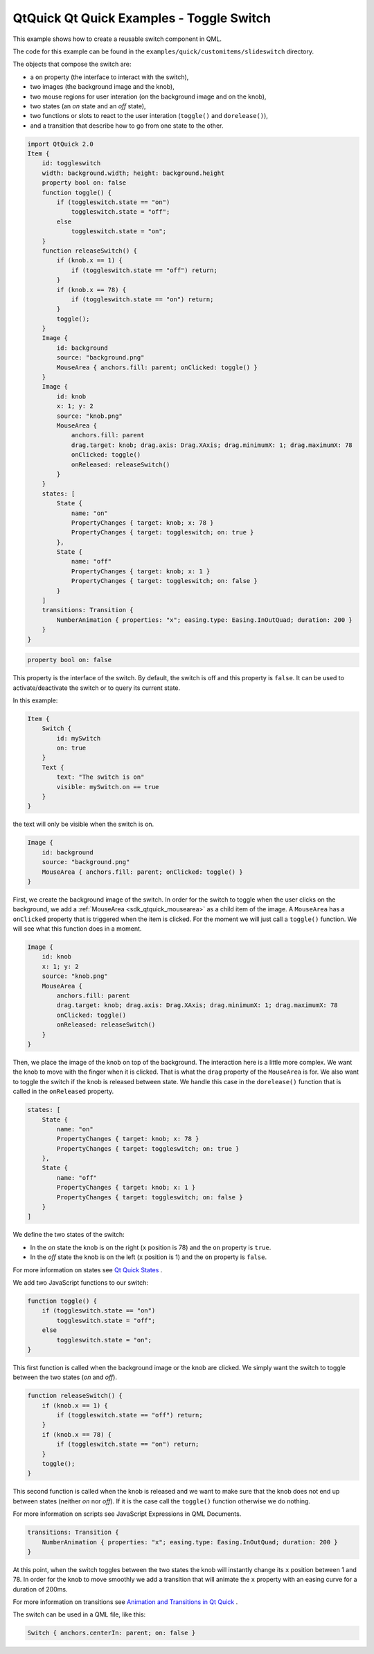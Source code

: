 .. _sdk_qtquick_qt_quick_examples_-_toggle_switch:

QtQuick Qt Quick Examples - Toggle Switch
=========================================


This example shows how to create a reusable switch component in QML.

The code for this example can be found in the ``examples/quick/customitems/slideswitch`` directory.

The objects that compose the switch are:

-  a ``on`` property (the interface to interact with the switch),
-  two images (the background image and the knob),
-  two mouse regions for user interation (on the background image and on the knob),
-  two states (an *on* state and an *off* state),
-  two functions or slots to react to the user interation (``toggle()`` and ``dorelease()``),
-  and a transition that describe how to go from one state to the other.

.. code:: qml

    import QtQuick 2.0
    Item {
        id: toggleswitch
        width: background.width; height: background.height
        property bool on: false
        function toggle() {
            if (toggleswitch.state == "on")
                toggleswitch.state = "off";
            else
                toggleswitch.state = "on";
        }
        function releaseSwitch() {
            if (knob.x == 1) {
                if (toggleswitch.state == "off") return;
            }
            if (knob.x == 78) {
                if (toggleswitch.state == "on") return;
            }
            toggle();
        }
        Image {
            id: background
            source: "background.png"
            MouseArea { anchors.fill: parent; onClicked: toggle() }
        }
        Image {
            id: knob
            x: 1; y: 2
            source: "knob.png"
            MouseArea {
                anchors.fill: parent
                drag.target: knob; drag.axis: Drag.XAxis; drag.minimumX: 1; drag.maximumX: 78
                onClicked: toggle()
                onReleased: releaseSwitch()
            }
        }
        states: [
            State {
                name: "on"
                PropertyChanges { target: knob; x: 78 }
                PropertyChanges { target: toggleswitch; on: true }
            },
            State {
                name: "off"
                PropertyChanges { target: knob; x: 1 }
                PropertyChanges { target: toggleswitch; on: false }
            }
        ]
        transitions: Transition {
            NumberAnimation { properties: "x"; easing.type: Easing.InOutQuad; duration: 200 }
        }
    }

.. code:: qml

        property bool on: false

This property is the interface of the switch. By default, the switch is off and this property is ``false``. It can be used to activate/deactivate the switch or to query its current state.

In this example:

.. code:: qml

    Item {
        Switch {
            id: mySwitch
            on: true
        }
        Text {
            text: "The switch is on"
            visible: mySwitch.on == true
        }
    }

the text will only be visible when the switch is on.

.. code:: qml

        Image {
            id: background
            source: "background.png"
            MouseArea { anchors.fill: parent; onClicked: toggle() }
        }

First, we create the background image of the switch. In order for the switch to toggle when the user clicks on the background, we add a :ref:`MouseArea <sdk_qtquick_mousearea>` as a child item of the image. A ``MouseArea`` has a ``onClicked`` property that is triggered when the item is clicked. For the moment we will just call a ``toggle()`` function. We will see what this function does in a moment.

.. code:: qml

        Image {
            id: knob
            x: 1; y: 2
            source: "knob.png"
            MouseArea {
                anchors.fill: parent
                drag.target: knob; drag.axis: Drag.XAxis; drag.minimumX: 1; drag.maximumX: 78
                onClicked: toggle()
                onReleased: releaseSwitch()
            }
        }

Then, we place the image of the knob on top of the background. The interaction here is a little more complex. We want the knob to move with the finger when it is clicked. That is what the ``drag`` property of the ``MouseArea`` is for. We also want to toggle the switch if the knob is released between state. We handle this case in the ``dorelease()`` function that is called in the ``onReleased`` property.

.. code:: qml

        states: [
            State {
                name: "on"
                PropertyChanges { target: knob; x: 78 }
                PropertyChanges { target: toggleswitch; on: true }
            },
            State {
                name: "off"
                PropertyChanges { target: knob; x: 1 }
                PropertyChanges { target: toggleswitch; on: false }
            }
        ]

We define the two states of the switch:

-  In the *on* state the knob is on the right (``x`` position is 78) and the ``on`` property is ``true``.
-  In the *off* state the knob is on the left (``x`` position is 1) and the ``on`` property is ``false``.

For more information on states see `Qt Quick States </sdk/apps/qml/QtQuick/qtquick-statesanimations-states/>`_ .

We add two JavaScript functions to our switch:

.. code:: qml

        function toggle() {
            if (toggleswitch.state == "on")
                toggleswitch.state = "off";
            else
                toggleswitch.state = "on";
        }

This first function is called when the background image or the knob are clicked. We simply want the switch to toggle between the two states (*on* and *off*).

.. code:: qml

        function releaseSwitch() {
            if (knob.x == 1) {
                if (toggleswitch.state == "off") return;
            }
            if (knob.x == 78) {
                if (toggleswitch.state == "on") return;
            }
            toggle();
        }

This second function is called when the knob is released and we want to make sure that the knob does not end up between states (neither *on* nor *off*). If it is the case call the ``toggle()`` function otherwise we do nothing.

For more information on scripts see JavaScript Expressions in QML Documents.

.. code:: qml

        transitions: Transition {
            NumberAnimation { properties: "x"; easing.type: Easing.InOutQuad; duration: 200 }
        }

At this point, when the switch toggles between the two states the knob will instantly change its ``x`` position between 1 and 78. In order for the knob to move smoothly we add a transition that will animate the ``x`` property with an easing curve for a duration of 200ms.

For more information on transitions see `Animation and Transitions in Qt Quick </sdk/apps/qml/QtQuick/qtquick-statesanimations-animations/>`_ .

The switch can be used in a QML file, like this:

.. code:: qml

        Switch { anchors.centerIn: parent; on: false }

